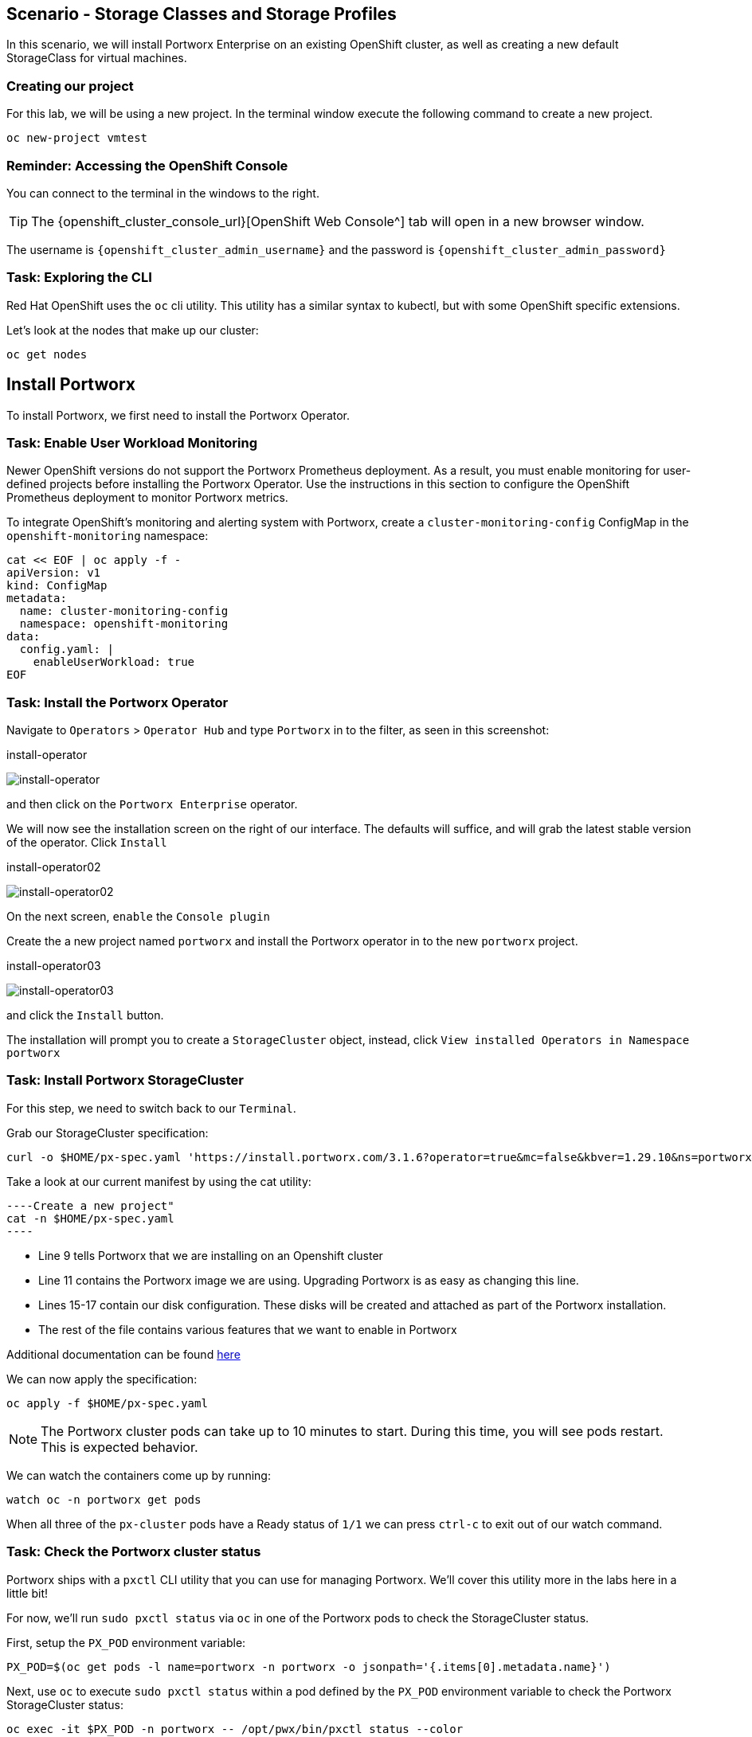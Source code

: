 == Scenario - Storage Classes and Storage Profiles

In this scenario, we will install Portworx Enterprise on an existing OpenShift cluster, as well as creating a new default StorageClass for virtual machines.

=== Creating our project

For this lab, we will be using a new project. In the terminal window execute the following command to create a new project.

[source,sh,role=execute]
----
oc new-project vmtest
----

=== Reminder: Accessing the OpenShift Console

You can connect to the terminal in the windows to the right.

====
[TIP]

The {openshift_cluster_console_url}[OpenShift Web Console^] tab will open in a new browser window.

The username is `{openshift_cluster_admin_username}` and the password is `{openshift_cluster_admin_password}`
====

=== Task: Exploring the CLI

Red Hat OpenShift uses the `oc` cli utility. This utility has a similar
syntax to kubectl, but with some OpenShift specific extensions.

Let's look at the nodes that make up our cluster:

[source,sh,role=execute]
----
oc get nodes
----

== Install Portworx

To install Portworx, we first need to install the Portworx Operator.

=== Task: Enable User Workload Monitoring

Newer OpenShift versions do not support the Portworx Prometheus deployment. As a result, you must enable monitoring for user-defined projects before installing the Portworx Operator. Use the instructions in this section to configure the OpenShift Prometheus deployment to monitor Portworx metrics.

To integrate OpenShift’s monitoring and alerting system with Portworx, create a `cluster-monitoring-config` ConfigMap in the `openshift-monitoring` namespace:

[source,sh,role=execute]
----
cat << EOF | oc apply -f -
apiVersion: v1
kind: ConfigMap                                                        
metadata:                                   
  name: cluster-monitoring-config
  namespace: openshift-monitoring
data:
  config.yaml: |
    enableUserWorkload: true
EOF
----

=== Task: Install the Portworx Operator

Navigate to `Operators` > `Operator Hub` and type `Portworx` in to the filter, as seen in this screenshot:

.install-operator
image:02-pxeinstall-installoperator-01.png[install-operator]

and then click on the `Portworx Enterprise` operator.

We will now see the installation screen on the right of our interface.
The defaults will suffice, and will grab the latest stable version of
the operator. Click `Install`

.install-operator02
image:03-pxeinstall-installoperator-02.png[install-operator02]

On the next screen, `enable` the `Console plugin`

Create the a new project named `portworx` and install the Portworx
operator in to the new `portworx` project.

.install-operator03
image:04-pxeinstall-installoperator-03.png[install-operator03]

and click the `Install` button.

The installation will prompt you to create a `StorageCluster` object,
instead, click `View installed Operators in Namespace portworx`

=== Task: Install Portworx StorageCluster

For this step, we need to switch back to our `Terminal`.

Grab our StorageCluster specification:

[source,sh,role=execute]
----
curl -o $HOME/px-spec.yaml 'https://install.portworx.com/3.1.6?operator=true&mc=false&kbver=1.29.10&ns=portworx&b=true&iop=6&s=%22type%3Dgp3%2Csize%3D50%22%2C%22&ce=aws&r=17001&c=px-cluster-443e64d8-f2c7-47d2-b81b-295567465a84&osft=true&stork=true&csi=true&tel=false&st=k8s'
----

Take a look at our current manifest by using the cat utility:

[source,sh,role=execute]
----Create a new project"
cat -n $HOME/px-spec.yaml
----

* Line 9 tells Portworx that we are installing on an Openshift cluster
* Line 11 contains the Portworx image we are using. Upgrading Portworx is as easy as changing this line.
* Lines 15-17 contain our disk configuration. These disks will be created and attached as part of the Portworx installation.
* The rest of the file contains various features that we want to enable in Portworx

Additional documentation can be found
https://docs.portworx.com/portworx-enterprise/platform/openshift/ocp-gcp/install-on-ocp-gcp[here]

We can now apply the specification:

[source,sh,role=execute]
----
oc apply -f $HOME/px-spec.yaml
----

====
[NOTE]

The Portworx cluster pods can take up to 10 minutes to start. During this time, you will see pods restart.
This is expected behavior.
====

We can watch the containers come up by running:

[source,sh,role=execute]
----
watch oc -n portworx get pods
----

When all three of the `px-cluster` pods have a Ready status of `1/1` we
can press `ctrl-c` to exit out of our watch command.

=== Task: Check the Portworx cluster status

Portworx ships with a `pxctl` CLI utility that you can use for managing
Portworx. We'll cover this utility more in the labs here in a little
bit!

For now, we'll run `sudo pxctl status` via `oc` in one of the Portworx
pods to check the StorageCluster status.

First, setup the `PX_POD` environment variable:

[source,sh,role=execute]
----
PX_POD=$(oc get pods -l name=portworx -n portworx -o jsonpath='{.items[0].metadata.name}')
----

Next, use `oc` to execute `sudo pxctl status` within a pod defined by
the `PX_POD` environment variable to check the Portworx StorageCluster
status:

[source,sh,role=execute]
----
oc exec -it $PX_POD -n portworx -- /opt/pwx/bin/pxctl status --color
----

We now have a 3-node Portworx cluster up and running!

Let's dive into our cluster status: - All 3 nodes are online and use
Kubernetes node names as the Portworx node IDs.

* Portworx detected the block device media type as
`STORAGE_MEDIUM_NVME`, and created a storage pool for those disks.
If you have different types of disks, for example SSD and
magnetic/rotational disk, a dedicated storage pool would be created for
each type of device.

To make things easier throughout the lab, let’s set a bash alias for
pxctl:

[source,sh,role=execute]
----
echo "alias pxctl='PX_POD=\$(oc get pods -l name=portworx -n portworx --field-selector=status.phase==Running | grep \"1/1\" | awk \"NR==1{print \$1}\") && oc exec \$PX_POD -n portworx -- /opt/pwx/bin/pxctl'" >> ~/.bashrc

source ~/.bashrc
----

Now test out the alias:

[source,sh,role=execute]
----
pxctl status --color
----

== Storage Classes and Storage Profiles in Openshift

Storage Classes are a Kubernetes concept that allows an administrator
to describe _classes_ of storage they offer. Storage Classes are
unopinionated about what the class represents, but it may include things
such as: quality-of-service levels, backup policies, or snapshot
policies.

Portworx storage classes offer a number of configuration parameters that
can be used to configure the amount of replicas, or encryption-at-rest
configurations.

Storage Classes are not specific to Openshift or Virtualization, but we
still need a storage class to provision virtual machine disks.

=== Task: View existing storage classes

Portworx deploys several pre-configured storage classes when the
storage cluster was created. These storage classes offer a variety of
configuration options. To view the current storage classes run:

[source,sh,role=execute]
----
oc get sc
----

Portworx offers Kubernetes in-tree and CSI provisioners. Storage Classes
that contain the `-csi-` string.

Let's look at the configuration of an example storage class:

[source,sh,role=execute]
----
oc get sc px-csi-db -o yaml
----

We can see in the terminal output a list of parameters. This isn’t
exactly what we want for our new virtual machines, so let’s create a new
storage class.

=== Task: Create a new storage class for VMs

First, let's set the `gp3-csi` StorageClass to no longer be the default:

[source,sh,role=execute]
----
oc patch storageclass gp3-csi \
  -p '{"metadata": {"annotations":{"storageclass.kubernetes.io/is-default-class":"false"}}}'
----

Run the following command to create a new yaml file for the block-based
StorageClass configuration:

[source,sh,role=execute]
----
cat << EOF |oc apply -f -
---
apiVersion: storage.k8s.io/v1
kind: StorageClass
metadata:
  name: px-csi-vm
  annotations:
    storageclass.kubernetes.io/is-default-class: "true"
parameters:
  repl: "3"
  sharedv4: "true"
  sharedv4_svc_type: "ClusterIP"
  sharedv4_mount_options: vers=3.0,nolock
provisioner: pxd.portworx.com
reclaimPolicy: Delete
volumeBindingMode: WaitForFirstConsumer
allowVolumeExpansion: true
EOF
----

PVCs provisioned using the above StorageClass will have a replication
factor of 3, which means there will be three replicas of the PVC spread
across the OpenShift worker nodes.

We have also set some configuration options on how RWX volumes should
work. We specified the service type to `ClusterIP` which uses a cluster
IP as the endpoint of NFS, and set some mount options.

We also specified that the volumeBindingMode should be
`WaitForFirstConsumer` to allow Portworx to intelligently place the
volume.

See the
https://docs.portworx.com/portworx-enterprise/3.1/platform/openshift/ocp-bare-metal/operations/storage-operations/manage-kubevirt-vms)[Portworx Documentation^] for further details.

Also note that the `provisioner` is set to `pxd.portworx.com`. This
means that our storage class will be using CSI rather than the in-tree
provisioner.

With our StorageClass created, we can now create move on to Storage
Profiles.

== Install and Configure Openshift Virtualization

=== Task: Install the HyperConverged CR

The OpenShift Virtualization operator has already been installed for our environment. Now that the Portworx StorageCluster has been deployed and we have created the default storage class we can create the `HyperConverged` object that actually deploys OpenShift Virtualization to our cluster.

We can install the HyperConverged CR using the following command:

[source,sh,role=execute]
----
cat << EOF | oc apply -f -
---
apiVersion: hco.kubevirt.io/v1beta1
kind: HyperConverged
metadata:
  name: kubevirt-hyperconverged
  namespace: openshift-cnv
spec:
  filesystemOverhead:
    global: "0.08"
EOF
----

The installation can take a few moments. Verify that the HyperConverged object is running by monitoring the
pods in the `openshift-cnv` project until all pods show in `Running` state and no new pods appear:

[source,sh,role=execute]
----
watch oc -n openshift-cnv get pods
----

====
[NOTE]

It is also possible to install the Operator and HyperConverged object using the Openshift UI. We have opted to use
the CLI to make the process more repeatable
====

=== Task: Install Virtctl

Many functions we will use rely on a utility called `virtctl`. Virtctl allows us to interface with our virtual
machine through the control plane of Openshift. This means that we will not have to configure Openshift Networking
to interact with our virtual machines. OpenShift Virtualization makes the matching version of `virtctl` tool available for download from our cluster.

[source,sh,role=execute]
----
wget $(oc get consoleclidownload virtctl-clidownloads-kubevirt-hyperconverged  -o json | jq -r '.spec.links[] | select(.text == "Download virtctl for Linux for x86_64") | .href')

tar -xvf virtctl.tar.gz
chmod +x virtctl
sudo mv virtctl /usr/local/bin
----

=== Task: View the Storage Profile

Storage Profiles provide recommended storage settings based on an
associated storage class. Storage profiles are automatically created in
Openshift when a new storage class is created.

Portworx sets desired parameters when using the CSI provider, including
the preferred access mode.

We can see the current configuration of our new storage profile by
running:

[source,sh,role=execute]
----
oc get storageprofile px-csi-vm -o yaml
----

We can see under the `.status` node a list of access modes. The first
access mode: RWX in filesystem mode will be preferred.

For further details on storage clusters, see the
https://docs.openshift.com/container-platform/4.16/virt/storage/virt-configuring-storage-profile.html)[Openshift
documentation^].


With Portworx and OpenShift Virtualization installed and configured, we are now ready to move on to the next lab.
